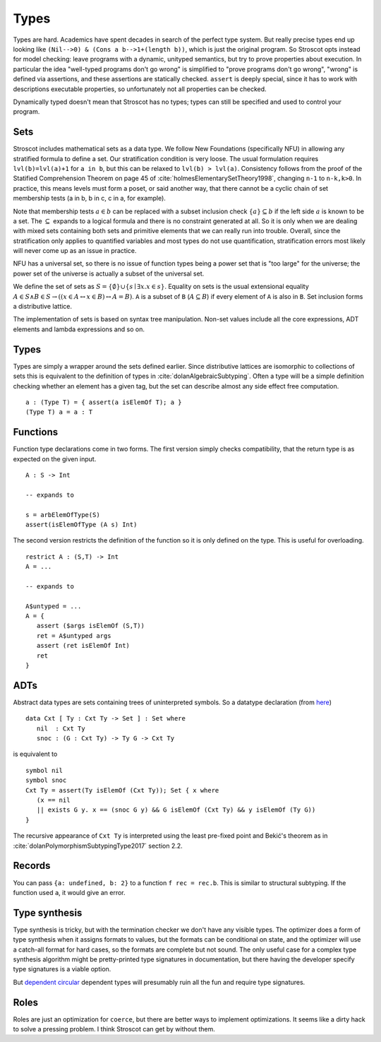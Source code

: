 Types
#####

Types are hard. Academics have spent decades in search of the perfect type system. But really precise types end up looking like ``(Nil-->0) & (Cons a b-->1+(length b))``, which is just the original program. So Stroscot opts instead for model checking: leave programs with a dynamic, unityped semantics, but try to prove properties about execution. In particular the idea "well-typed programs don't go wrong" is simplified to "prove programs don't go wrong", "wrong" is defined via assertions, and these assertions are statically checked. ``assert`` is deeply special, since it has to work with descriptions executable properties, so unfortunately not all properties can be checked.

Dynamically typed doesn't mean that Stroscot has no types; types can still be specified and used to control your program.

Sets
====

Stroscot includes mathematical sets as a data type. We follow New Foundations (specifically NFU) in allowing any stratified formula to define a set. Our stratification condition is very loose. The usual formulation requires ``lvl(b)=lvl(a)+1`` for ``a in b``, but this can be relaxed to ``lvl(b) > lvl(a)``. Consistency follows from the proof of the Statified Comprehension Theorem on page 45 of :cite:`holmesElementarySetTheory1998`, changing ``n-1`` to ``n-k,k>0``. In practice, this means levels must form a poset, or said another way, that there cannot be a cyclic chain of set membership tests (a in b, b in c, c in a, for example).

Note that membership tests :math:`a \in b` can be replaced with a subset inclusion check :math:`\{a\} \subseteq b` if the left side :math:`a` is known to be a set. The :math:`\subseteq` expands to a logical formula and there is no constraint generated at all. So it is only when we are dealing with mixed sets containing both sets and primitive elements that we can really run into trouble. Overall, since the stratification only applies to quantified variables and most types do not use quantification, stratification errors most likely will never come up as an issue in practice.

NFU has a universal set, so there is no issue of function types being a power set that is "too large" for the universe; the power set of the universe is actually a subset of the universal set.

We define the set of sets as :math:`S =\{ \emptyset \} \cup \left\{ s \mid \exists x. x \in s\right\}`. Equality on sets is the usual extensional equality :math:`A \in S \land B \in S \rightarrow \left(\left(x \in A \leftrightarrow x\in B\right) \leftrightarrow A=B \right)`. ``A`` is a subset of ``B`` (:math:`A \subseteq B`) if every element of ``A`` is also in ``B``. Set inclusion forms a distributive lattice.

The implementation of sets is based on syntax tree manipulation. Non-set values include all the core expressions, ADT elements and lambda expressions and so on.

Types
=====

Types are simply a wrapper around the sets defined earlier. Since distributive lattices are isomorphic to collections of sets this is equivalent to the definition of types in :cite:`dolanAlgebraicSubtyping`. Often a type will be a simple definition checking whether an element has a given tag, but the set can describe almost any side effect free computation.

::

  a : (Type T) = { assert(a isElemOf T); a }
  (Type T) a = a : T

Functions
=========

Function type declarations come in two forms. The first version simply checks compatibility, that the return type is as expected on the given input.

::

   A : S -> Int

   -- expands to

   s = arbElemOfType(S)
   assert(isElemOfType (A s) Int)

The second version restricts the definition of the function so it is only defined on the type. This is useful for overloading.

::

   restrict A : (S,T) -> Int
   A = ...

   -- expands to

   A$untyped = ...
   A = {
      assert ($args isElemOf (S,T))
      ret = A$untyped args
      assert (ret isElemOf Int)
      ret
   }

ADTs
====

Abstract data types are sets containing trees of uninterpreted symbols. So a datatype declaration (from `here <https://github.com/UlfNorell/insane/blob/master/Context.agda>`__)

::

   data Cxt [ Ty : Cxt Ty -> Set ] : Set where
      nil  : Cxt Ty
      snoc : (G : Cxt Ty) -> Ty G -> Cxt Ty

is equivalent to

::

   symbol nil
   symbol snoc
   Cxt Ty = assert(Ty isElemOf (Cxt Ty)); Set { x where
      (x == nil
      || exists G y. x == (snoc G y) && G isElemOf (Cxt Ty) && y isElemOf (Ty G))
   }

The recursive appearance of ``Cxt Ty`` is interpreted using the least pre-fixed point and Bekić's theorem as in :cite:`dolanPolymorphismSubtypingType2017` section 2.2.

Records
=======

You can pass ``{a: undefined, b: 2}`` to a function ``f rec = rec.b``. This is similar to structural subtyping. If the function used ``a``, it would give an error.

Type synthesis
==============

Type synthesis is tricky, but with the termination checker we don't have any visible types. The optimizer does a form of type synthesis when it assigns formats to values, but the formats can be conditional on state, and the optimizer will use a catch-all format for hard cases, so the formats are complete but not sound. The only useful case for a complex type synthesis algorithm might be pretty-printed type signatures in documentation, but there having the developer specify type signatures is a viable option.

But `dependent <https://github.com/UlfNorell/insane/>`__
`circular <https://github.com/gelisam/circular-sig>`__ dependent types will presumably ruin all the fun and require type signatures.

Roles
=====

Roles are just an optimization for ``coerce``, but there are better ways to implement optimizations. It seems like a dirty hack to solve a pressing problem. I think Stroscot can get by without them.
